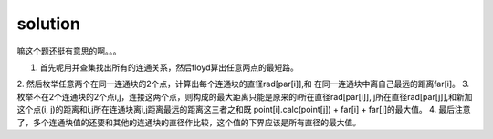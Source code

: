 ﻿solution
==============================

嘛这个题还挺有意思的啊。。。

1. 首先呢用并查集找出所有的连通关系，然后floyd算出任意两点的最短路。
2. 然后枚举任意两个在同一连通块的2个点，计算出每个连通块的直径rad[par[i]],和
在同一连通块中离自己最远的距离far[i]。
3. 枚举不在2个连通块的2个点i,j，连接这两个点，则构成的最大距离只能是原来的i所在直径rad[par[i]],
j所在直径rad[par[j]],和新加这个点(i, j)的距离和i,j所在连通块离i,j距离最远的距离这三者之和既
point[i].calc(point[j]) + far[i] + far[j]的最大值。
4. 最后注意了，多个连通块值的还要和其他的连通块的直径作比较，这个值的下界应该是所有直径的最大值。